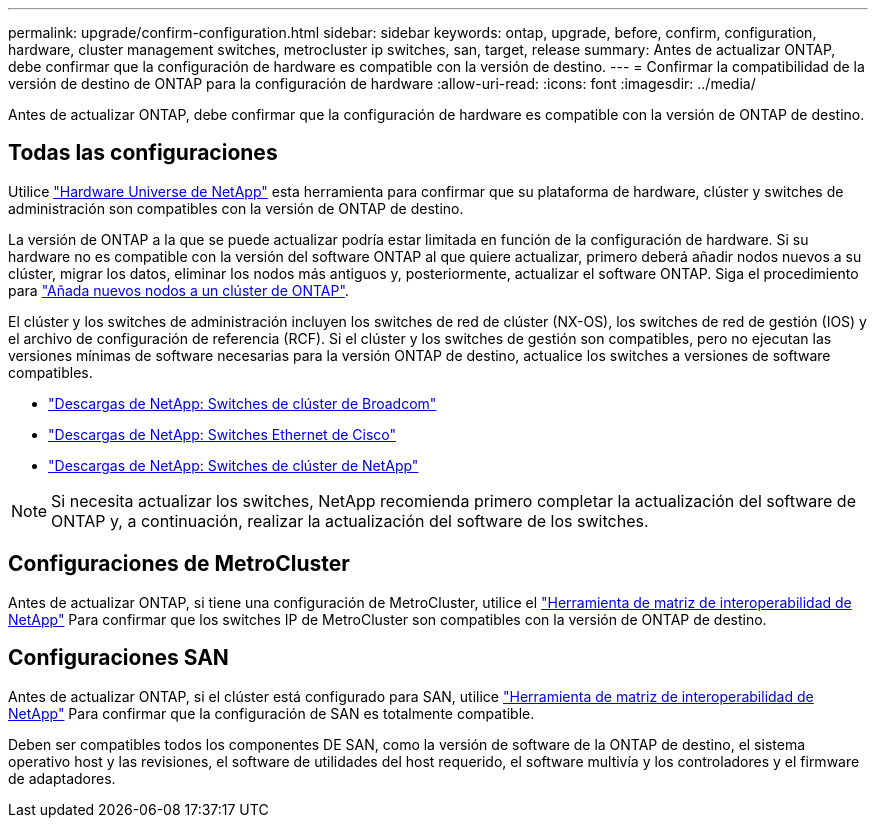 ---
permalink: upgrade/confirm-configuration.html 
sidebar: sidebar 
keywords: ontap, upgrade, before, confirm, configuration, hardware, cluster management switches, metrocluster ip switches, san, target, release 
summary: Antes de actualizar ONTAP, debe confirmar que la configuración de hardware es compatible con la versión de destino. 
---
= Confirmar la compatibilidad de la versión de destino de ONTAP para la configuración de hardware
:allow-uri-read: 
:icons: font
:imagesdir: ../media/


[role="lead"]
Antes de actualizar ONTAP, debe confirmar que la configuración de hardware es compatible con la versión de ONTAP de destino.



== Todas las configuraciones

Utilice https://hwu.netapp.com["Hardware Universe de NetApp"^] esta herramienta para confirmar que su plataforma de hardware, clúster y switches de administración son compatibles con la versión de ONTAP de destino.

La versión de ONTAP a la que se puede actualizar podría estar limitada en función de la configuración de hardware. Si su hardware no es compatible con la versión del software ONTAP al que quiere actualizar, primero deberá añadir nodos nuevos a su clúster, migrar los datos, eliminar los nodos más antiguos y, posteriormente, actualizar el software ONTAP. Siga el procedimiento para link:concept_mixed_version_requirements.html#adding-new-nodes-to-an-ontap-cluster["Añada nuevos nodos a un clúster de ONTAP"].

El clúster y los switches de administración incluyen los switches de red de clúster (NX-OS), los switches de red de gestión (IOS) y el archivo de configuración de referencia (RCF). Si el clúster y los switches de gestión son compatibles, pero no ejecutan las versiones mínimas de software necesarias para la versión ONTAP de destino, actualice los switches a versiones de software compatibles.

* https://mysupport.netapp.com/site/info/broadcom-cluster-switch["Descargas de NetApp: Switches de clúster de Broadcom"^]
* https://mysupport.netapp.com/site/info/cisco-ethernet-switch["Descargas de NetApp: Switches Ethernet de Cisco"^]
* https://mysupport.netapp.com/site/info/netapp-cluster-switch["Descargas de NetApp: Switches de clúster de NetApp"^]



NOTE: Si necesita actualizar los switches, NetApp recomienda primero completar la actualización del software de ONTAP y, a continuación, realizar la actualización del software de los switches.



== Configuraciones de MetroCluster

Antes de actualizar ONTAP, si tiene una configuración de MetroCluster, utilice el https://mysupport.netapp.com/matrix["Herramienta de matriz de interoperabilidad de NetApp"^] Para confirmar que los switches IP de MetroCluster son compatibles con la versión de ONTAP de destino.



== Configuraciones SAN

Antes de actualizar ONTAP, si el clúster está configurado para SAN, utilice https://mysupport.netapp.com/matrix["Herramienta de matriz de interoperabilidad de NetApp"^] Para confirmar que la configuración de SAN es totalmente compatible.

Deben ser compatibles todos los componentes DE SAN, como la versión de software de la ONTAP de destino, el sistema operativo host y las revisiones, el software de utilidades del host requerido, el software multivía y los controladores y el firmware de adaptadores.

